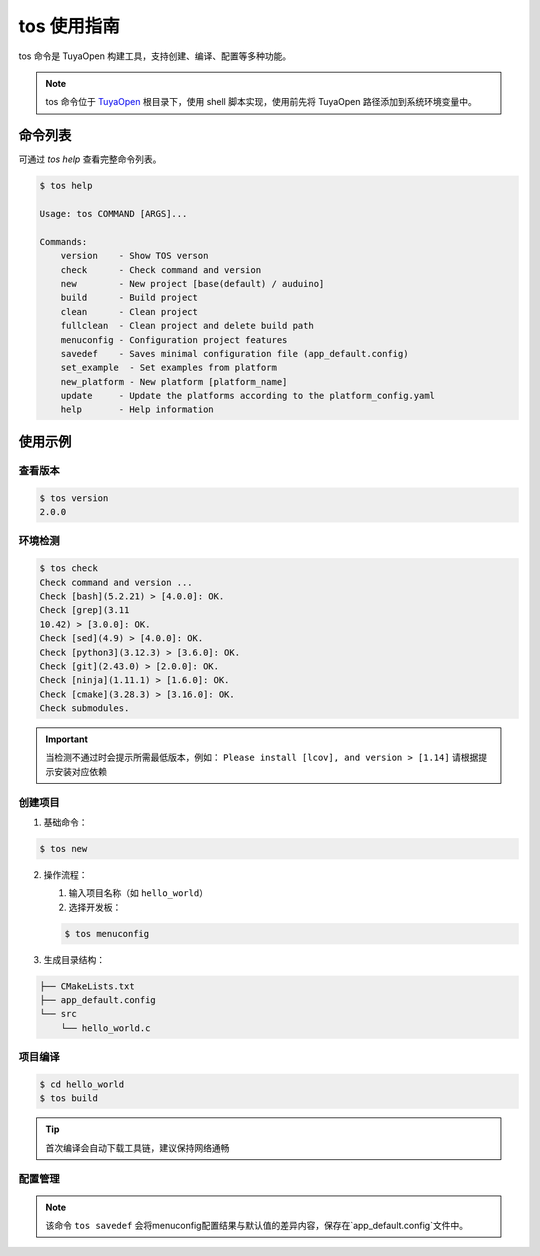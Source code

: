 .. _tos_guide:

#############
tos 使用指南
#############

tos 命令是 TuyaOpen 构建工具，支持创建、编译、配置等多种功能。

.. note::

    tos 命令位于 `TuyaOpen <https://github.com/tuya/TuyaOpen.git>`_ 根目录下，使用 shell 脚本实现，使用前先将 TuyaOpen 路径添加到系统环境变量中。


========
命令列表
========

可通过 `tos help` 查看完整命令列表。

.. code-block:: bash

    $ tos help

    Usage: tos COMMAND [ARGS]...

    Commands:
        version    - Show TOS verson
        check      - Check command and version
        new        - New project [base(default) / auduino]
        build      - Build project
        clean      - Clean project
        fullclean  - Clean project and delete build path
        menuconfig - Configuration project features
        savedef    - Saves minimal configuration file (app_default.config)
        set_example  - Set examples from platform
        new_platform - New platform [platform_name]
        update     - Update the platforms according to the platform_config.yaml
        help       - Help information

==========
使用示例
==========

查看版本
----------

.. code-block:: bash

    $ tos version
    2.0.0

环境检测
--------

.. code-block:: bash

    $ tos check
    Check command and version ...
    Check [bash](5.2.21) > [4.0.0]: OK.
    Check [grep](3.11
    10.42) > [3.0.0]: OK.
    Check [sed](4.9) > [4.0.0]: OK.
    Check [python3](3.12.3) > [3.6.0]: OK.
    Check [git](2.43.0) > [2.0.0]: OK.
    Check [ninja](1.11.1) > [1.6.0]: OK.
    Check [cmake](3.28.3) > [3.16.0]: OK.
    Check submodules.

.. important::
    当检测不通过时会提示所需最低版本，例如：  
    ``Please install [lcov], and version > [1.14]``  
    请根据提示安装对应依赖

创建项目
--------

1. 基础命令：

.. code-block:: bash

    $ tos new

2. 操作流程：

   1. 输入项目名称（如 ``hello_world``）
   2. 选择开发板：

   .. code-block:: bash

       $ tos menuconfig

3. 生成目录结构：

.. code-block:: text

    ├── CMakeLists.txt
    ├── app_default.config
    └── src
        └── hello_world.c

+---------------------+-------------------------------------------------+
| 文件                | 说明                                            |
+=====================+=================================================+
| CMakeLists.txt      | 项目编译配置文件                                |
+---------------------+-------------------------------------------------+
| app_default.config  | 项目配置（需通过 ``tos savedef`` 保存差异配置）|
+---------------------+-------------------------------------------------+
| src/                | 项目源码目录                                    |
+---------------------+-------------------------------------------------+
| src/hello_world.c   | 项目源码文件，用于存放项目源码。                |
+---------------------+-------------------------------------------------+
项目编译
--------

.. code-block:: bash

    $ cd hello_world
    $ tos build

.. tip::
    首次编译会自动下载工具链，建议保持网络通畅

配置管理
--------

+----------------------+------------------------------------------+
| 命令                 | 功能描述                                  |
+======================+==========================================+
| ``tos menuconfig``   | 交互式配置项目                           |
+----------------------+------------------------------------------+
| ``tos clean``        | 清理编译产物                             |
+----------------------+------------------------------------------+
| ``tos fullclean``    | 深度清理（含 build 目录）                |
+----------------------+------------------------------------------+
| ``tos savedef``      | 保存配置差异到 app_default.config        |
+----------------------+------------------------------------------+
| ``tos config_choice``|该命令会选择config目录中的配置文件代替app_defalut.config文件。|
+----------------------+------------------------------------------+
| ``tos set_example``  | 该命令用来设置不同芯片平台的示例展示，会改变目录`examples`的内容。|
+----------------------+------------------------------------------+
| ``tos update``       | 更新 tos 工具                              |
+----------------------+------------------------------------------+
                             
.. note::
    该命令 ``tos savedef`` 会将menuconfig配置结果与默认值的差异内容，保存在`app_default.config`文件中。
